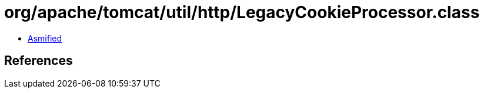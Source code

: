 = org/apache/tomcat/util/http/LegacyCookieProcessor.class

 - link:LegacyCookieProcessor-asmified.java[Asmified]

== References

